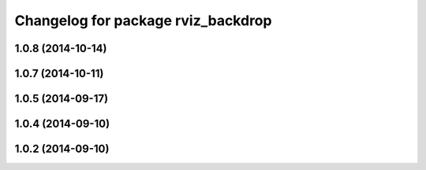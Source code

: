 ^^^^^^^^^^^^^^^^^^^^^^^^^^^^^^^^^^^
Changelog for package rviz_backdrop
^^^^^^^^^^^^^^^^^^^^^^^^^^^^^^^^^^^

1.0.8 (2014-10-14)
------------------

1.0.7 (2014-10-11)
------------------

1.0.5 (2014-09-17)
------------------

1.0.4 (2014-09-10)
------------------

1.0.2 (2014-09-10)
------------------
